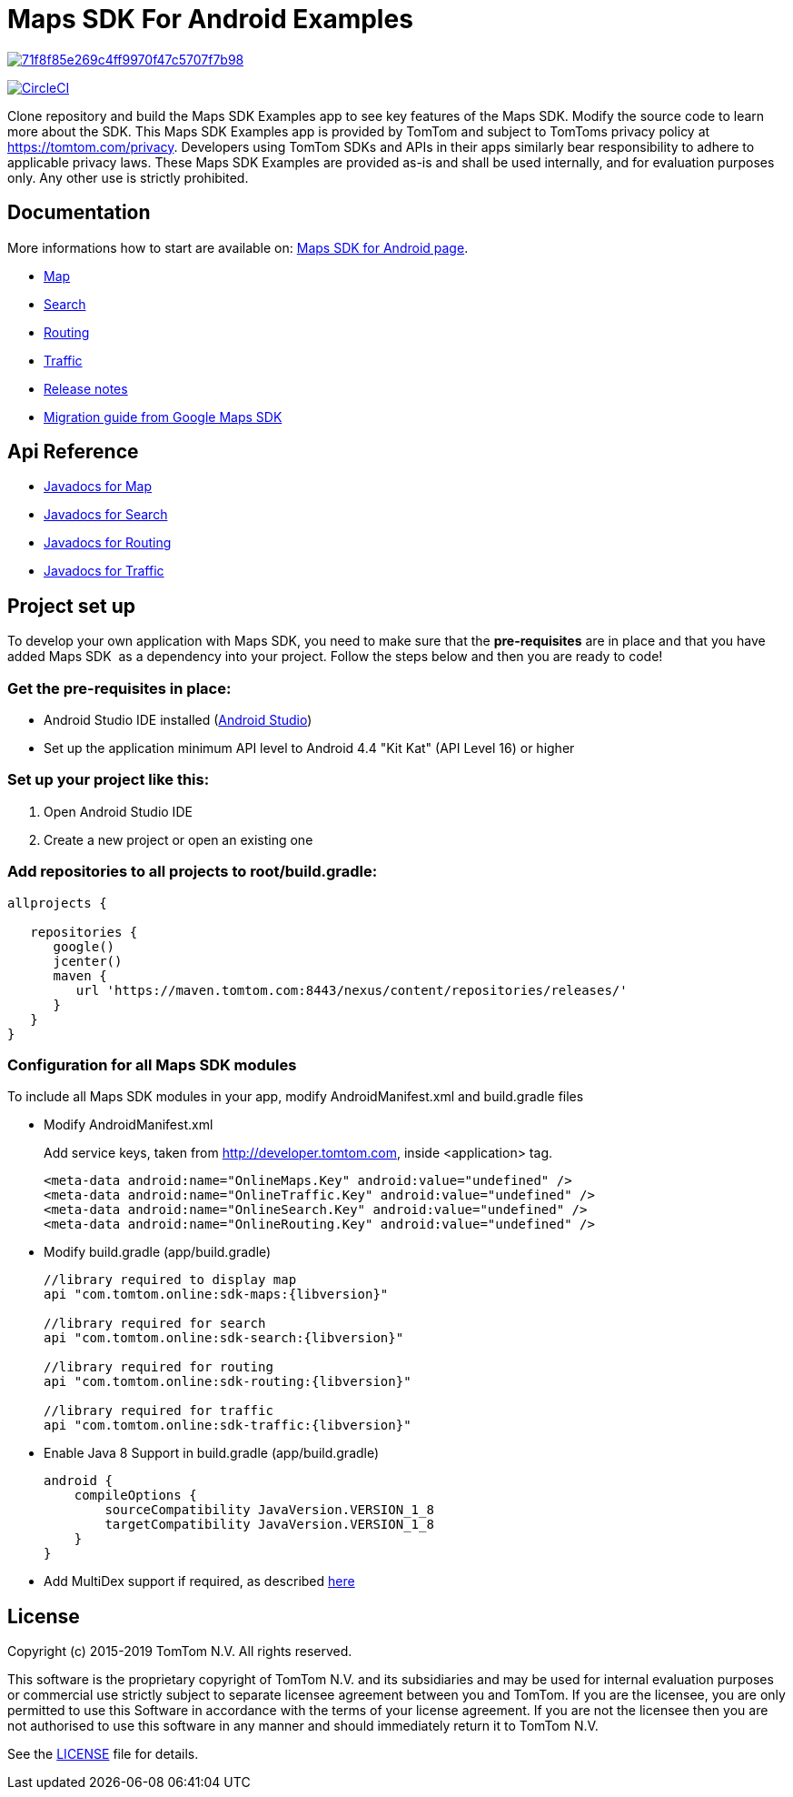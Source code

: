 = Maps SDK For Android Examples

image:https://api.codacy.com/project/badge/Grade/71f8f85e269c4ff9970f47c5707f7b98[link="https://app.codacy.com/app/mariopce/maps-sdk-for-android-examples?utm_source=github.com&utm_medium=referral&utm_content=tomtom-international/maps-sdk-for-android-examples&utm_campaign=Badge_Grade_Dashboard"]

image:https://circleci.com/gh/tomtom-international/maps-sdk-for-android-examples/tree/master.svg?style=svg["CircleCI", link="https://circleci.com/gh/tomtom-international/maps-sdk-for-android-examples/tree/master"]

Clone repository and build the Maps SDK Examples app to see key features of the Maps SDK.
Modify the source code to learn more about the SDK.
This Maps SDK Examples app is provided by TomTom and subject to TomToms privacy policy at https://www.tomtom.com/privacy/[https://tomtom.com/privacy].
Developers using TomTom SDKs and APIs in their apps similarly bear responsibility to adhere to applicable privacy laws.
These Maps SDK Examples are provided as-is and shall be used internally, and for evaluation purposes only. Any other use is strictly prohibited.

== Documentation

More informations how to start are available on: https://developer.tomtom.com/maps-android-sdk/downloads-0[Maps SDK for Android page].

* https://developer.tomtom.com/maps-android-sdk/map[Map]
* https://developer.tomtom.com/maps-android-sdk/search[Search]
* https://developer.tomtom.com/maps-android-sdk/routing[Routing]
* https://developer.tomtom.com/maps-sdk-android/traffic[Traffic]
* https://developer.tomtom.com/maps-sdk-android/release-notes[Release notes]
* https://developer.tomtom.com/maps-sdk-android/migrate-google-maps-tomtom[Migration guide from Google Maps SDK]

== Api Reference

* https://developer.tomtom.com/maps-sdk-android/api-reference[Javadocs for Map]
* https://developer.tomtom.com/maps-android-sdk/api-reference-1[Javadocs for Search]
* https://developer.tomtom.com/maps-android-sdk/api-reference[Javadocs for Routing]
* https://developer.tomtom.com/maps-sdk-android/api-reference-0[Javadocs for Traffic]

== Project set up

To develop your own application with Maps SDK, you need to make sure that the *pre-requisites* are in place and that you have added Maps SDK  as a dependency into your project. Follow the steps below and then you are ready to code!

[[pre-requisites]]
=== Get the pre-requisites in place:

* Android Studio IDE installed (https://developer.android.com/studio/index.html[Android Studio])
* Set up the application minimum API level to Android 4.4 "Kit Kat" (API Level 16) or higher

[[setting-up-a-project]]
=== Set up your project like this:

1.  Open Android Studio IDE
2.  Create a new project or open an existing one


[[projects-access]]
=== Add repositories to all projects to root/build.gradle:

[source,shell,indent=0]
----
allprojects {

   repositories {
      google()
      jcenter()
      maven {
         url 'https://maven.tomtom.com:8443/nexus/content/repositories/releases/'
      }
   }   
}
----

=== Configuration for all Maps SDK modules

To include all Maps SDK modules in your app, modify AndroidManifest.xml
and build.gradle files

* Modify AndroidManifest.xml

+
Add service keys, taken from http://developer.tomtom.com, inside <application> tag.

+
[source,shell,indent=0]
----
<meta-data android:name="OnlineMaps.Key" android:value="undefined" />
<meta-data android:name="OnlineTraffic.Key" android:value="undefined" />
<meta-data android:name="OnlineSearch.Key" android:value="undefined" />
<meta-data android:name="OnlineRouting.Key" android:value="undefined" />
----

* Modify build.gradle (app/build.gradle)

+
[source,shell,indent=0, subs="attributes"]
----
//library required to display map
api "com.tomtom.online:sdk-maps:{libversion}"

//library required for search
api "com.tomtom.online:sdk-search:{libversion}"

//library required for routing
api "com.tomtom.online:sdk-routing:{libversion}"

//library required for traffic
api "com.tomtom.online:sdk-traffic:{libversion}"
----

* Enable Java 8 Support in build.gradle (app/build.gradle)

+
[source,shell,indent=0]
----
android {
    compileOptions {
        sourceCompatibility JavaVersion.VERSION_1_8
        targetCompatibility JavaVersion.VERSION_1_8
    }
}
----

* Add MultiDex support if required, as described https://developer.android.com/studio/build/multidex.html[here]

== License

Copyright (c) 2015-2019 TomTom N.V. All rights reserved.

This software is the proprietary copyright of TomTom N.V. and its subsidiaries and may be used
for internal evaluation purposes or commercial use strictly subject to separate licensee
agreement between you and TomTom. If you are the licensee, you are only permitted to use
this Software in accordance with the terms of your license agreement. If you are not the
licensee then you are not authorised to use this software in any manner and should
immediately return it to TomTom N.V.

See the <<LICENSE#,LICENSE>> file for details.
